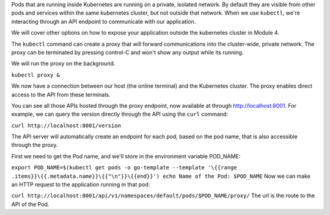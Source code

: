 Pods that are running inside Kubernetes are running on a private,
isolated network. By default they are visible from other pods and
services within the same kubernetes cluster, but not outside that
network. When we use ``kubectl``, we're interacting through an API
endpoint to communicate with our application.

We will cover other options on how to expose your application outside
the kubernetes cluster in Module 4.

The ``kubectl`` command can create a proxy that will forward
communications into the cluster-wide, private network. The proxy can be
terminated by pressing control-C and won't show any output while its
running.

We will run the proxy on the background.

``kubectl proxy &``

We now have a connection between our host (the online terminal) and the
Kubernetes cluster. The proxy enables direct access to the API from
these terminals.

You can see all those APIs hosted through the proxy endpoint, now
available at through http://localhost:8001. For example, we can query
the version directly through the API using the ``curl`` command:

``curl http://localhost:8001/version``

The API server will automatically create an endpoint for each pod, based
on the pod name, that is also accessible through the proxy.

First we need to get the Pod name, and we'll store in the environment
variable POD\_NAME:

``export POD_NAME=$(kubectl get pods -o go-template --template '\{{range .items}}\{{.metadata.name}}\{{"\n"}}\{{end}}') echo Name of the Pod: $POD_NAME``
Now we can make an HTTP request to the application running in that pod:

``curl http://localhost:8001/api/v1/namespaces/default/pods/$POD_NAME/proxy/``
The url is the route to the API of the Pod.

